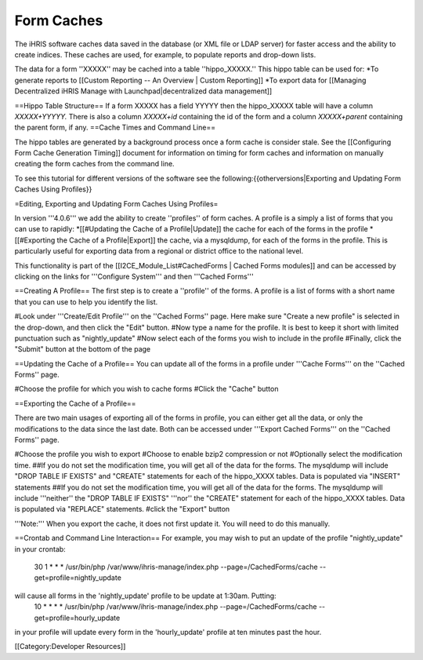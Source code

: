 Form Caches
===========

The iHRIS software caches data saved in the database (or XML file or LDAP server) for faster access and the ability to create indices.   These caches are used, for example, to populate reports and drop-down lists.


The data for a form ''XXXXX'' may be cached into a table ''hippo_XXXXX.''  This hippo table can be used for:
*To generate reports to [[Custom Reporting -- An Overview | Custom Reporting]]
*To export data for [[Managing Decentralized iHRIS Manage with Launchpad|decentralized data management]]

==Hippo Table Structure==
If a form XXXXX has a field YYYYY then the hippo_XXXXX table will have a column `XXXXX+YYYYY.`  There is also a column `XXXXX+id` containing the id of the form and a column `XXXXX+parent` containing the parent form, if any.
==Cache Times and Command Line==

The hippo tables are generated by a background process once a form cache is consider stale.  See the [[Configuring Form Cache Generation Timing]] document for information on timing for form caches and information on manually creating the form caches from the command line.

To see this tutorial for different versions of the software see the following:{{otherversions|Exporting and Updating Form Caches Using Profiles}}

=Editing, Exporting and Updating Form Caches Using Profiles=

In version '''4.0.6''' we add the ability to create ''profiles'' of form caches.  A profile is a simply a list of forms that you can use to rapidly:
*[[#Updating the Cache of a Profile|Update]] the cache for each of the forms in the profile
*[[#Exporting the Cache of a Profile|Export]] the cache, via a mysqldump, for each of the forms in the profile.  This is particularly useful for exporting data from a regional or district office to the national level.

This functionality is part of the [[I2CE_Module_List#CachedForms  | Cached Forms modules]] and can be accessed by clicking on the links for '''Configure System''' and then '''Cached Forms'''

==Creating A Profile==
The first step is to create a ''profile'' of the forms.  A profile is a list of forms with a short name that you can use to help you identify the list.  


#Look under '''Create/Edit Profile''' on the ''Cached Forms'' page.  Here make sure "Create a new profile" is selected in the drop-down, and then click the "Edit" button.
#Now type a name for the profile.  It is best to keep it short with limited punctuation such as "nightly_update"
#Now select each of the forms you wish to include in the profile
#Finally, click the "Submit" button at the bottom of the page

==Updating the Cache of a Profile==
You can update all of the forms in a profile under '''Cache Forms''' on the ''Cached Forms'' page.

#Choose the profile for which you wish to cache forms
#Click the "Cache" button

==Exporting the Cache of a Profile==

There are two main usages of exporting all of the forms in profile, you can either get all the data, or only the modifications to the data since the last date. Both can be accessed under '''Export Cached Forms''' on the ''Cached Forms'' page.

#Choose the profile you wish to export
#Choose to enable bzip2 compression or not
#Optionally select the modification time.
##If you do not set the modification time, you will get all of the data for the forms. The mysqldump will include "DROP TABLE IF EXISTS" and "CREATE" statements for each of the hippo_XXXX tables.  Data is populated via "INSERT" statements
##If you do not set the modification time, you will get all of the data for the forms. The mysqldump will include '''neither'' the "DROP TABLE IF EXISTS" '''nor'' the "CREATE" statement for each of the hippo_XXXX tables.  Data is populated via "REPLACE" statements.
#click the "Export" button

'''Note:''' When you export the cache, it does not first update it.  You will need to do this manually.

==Crontab and Command Line Interaction==
For example, you may wish to put an update of the profile "nightly_update"  in your crontab:
  30     1     *     *     *         /usr/bin/php /var/www/ihris-manage/index.php --page=/CachedForms/cache --get=profile=nightly_update
will cause all forms in the 'nightly_update' profile to be update at 1:30am. Putting:
  10     *     *     *     *         /usr/bin/php /var/www/ihris-manage/index.php --page=/CachedForms/cache --get=profile=hourly_update
in your profile will update every form in the 'hourly_update' profile at ten minutes past the hour.

[[Category:Developer Resources]]
